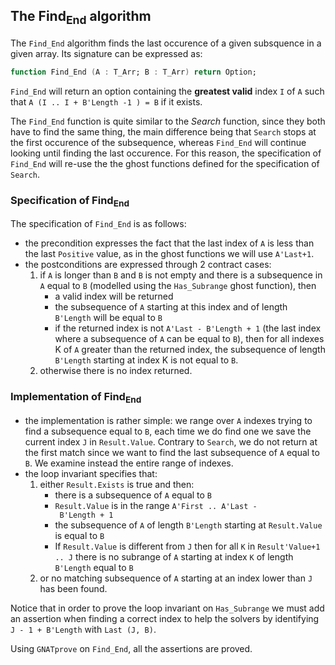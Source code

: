 #+EXPORT_FILE_NAME: ../../../non-mutating/Find_End.org
#+OPTIONS: author:nil title:nil toc:nil

** The Find_End algorithm

   The ~Find_End~ algorithm finds the last occurence of a given
   subsquence in a given array. Its signature can be expressed as:

   #+BEGIN_SRC ada
     function Find_End (A : T_Arr; B : T_Arr) return Option;
   #+END_SRC

   ~Find_End~ will return an option containing the *greatest valid*
   index ~I~ of ~A~ such that ~A (I .. I + B'Length -1 ) = B~ if it
   exists.

   The ~Find_End~ function is quite similar to the [[Search.org][Search]] function,
   since they both have to find the same thing, the main difference
   being that ~Search~ stops at the first occurence of the
   subsequence, whereas ~Find_End~ will continue looking until finding
   the last occurence. For this reason, the specification of
   ~Find_End~ will re-use the the ghost functions defined for the
   specification of ~Search~.

*** Specification of Find_End

    The specification of ~Find_End~ is as follows:

    #+INCLUDE: "../../../non-mutating/find_end_p.ads" :src ada :range-begin "function Find_End" :range-end "\s-*(\([^()]*?\(?:\n[^()]*\)*?\)*)\s-*\([^;]*?\(?:\n[^;]*\)*?\)*;" :lines "10-24"

    - the precondition expresses the fact that the last index of ~A~
      is less than the last ~Positive~ value, as in the ghost
      functions we will use ~A'Last+1~.
    - the postconditions are expressed through 2 contract cases:
      1. if ~A~ is longer than ~B~ and ~B~ is not empty and there is a
         subsequence in ~A~ equal to ~B~ (modelled using the
         ~Has_Subrange~ ghost function), then
         - a valid index will be returned
         - the subsequence of ~A~ starting at this index and of length
           ~B'Length~ will be equal to ~B~
         - if the returned index is not ~A'Last - B'Length + 1~ (the
           last index where a subsequence of ~A~ can be equal to ~B~),
           then for all indexes K of ~A~ greater than the returned
           index, the subsequence of length ~B'Length~ starting at
           index K is not equal to ~B~.
      2. otherwise there is no index returned.

*** Implementation of Find_End

    #+INCLUDE: "../../../non-mutating/find_end_p.adb" :src ada :range-begin "function Find_End" :range-end "end Find_End;" :lines "7-41"

    - the implementation is rather simple: we range over ~A~ indexes
      trying to find a subsequence equal to ~B~, each time we do find
      one we save the current index ~J~ in ~Result.Value~. Contrary to
      ~Search~, we do not return at the first match since we want to
      find the last subsequence of ~A~ equal to ~B~. We examine
      instead the entire range of indexes.
    - the loop invariant specifies that:
      1. either ~Result.Exists~ is true and then:
         - there is a subsequence of ~A~ equal to ~B~
         - ~Result.Value~ is in the range ~A'First .. A'Last -
           B'Length + 1~
         - the subsequence of ~A~ of length ~B'Length~ starting at
           ~Result.Value~ is equal to ~B~
         - If ~Result.Value~ is different from ~J~ then for all ~K~ in
           ~Result'Value+1 .. J~ there is no subrange of ~A~ starting
           at index ~K~ of length ~B'Length~ equal to ~B~
      2. or no matching subsequence of ~A~ starting at an index
         lower than ~J~ has been found.

    Notice that in order to prove the loop invariant on ~Has_Subrange~
    we must add an assertion when finding a correct index to help the
    solvers by identifying ~J - 1 + B'Length~ with ~Last (J, B)~.

    Using ~GNATprove~ on ~Find_End~, all the assertions are proved.

# Local Variables:
# ispell-dictionary : "english"
# End:
# Local Variables:
# ispell-dictionary: "english"
# End:
